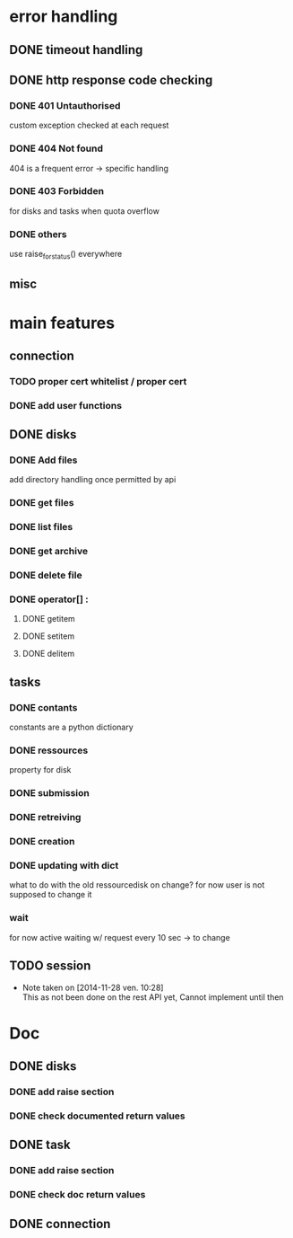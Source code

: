 # Api-python
* error handling
** DONE timeout handling
** DONE http response code checking
*** DONE 401 Untauthorised
    custom exception checked at each request
*** DONE 404 Not found
    404 is a frequent error -> specific handling
*** DONE 403 Forbidden
    for disks and tasks when quota overflow
*** DONE others
    use raise_for_status() everywhere
** misc
* main features
** connection
*** TODO proper cert whitelist / proper cert
*** DONE add user functions
** DONE disks
*** DONE Add files
    add directory handling once permitted by api
*** DONE get files
*** DONE list files
*** DONE get archive
*** DONE delete file
*** DONE operator[] :
**** DONE getitem
**** DONE setitem
**** DONE delitem
** tasks
*** DONE contants
    constants are a python dictionary
*** DONE ressources
    property for disk
*** DONE submission
*** DONE retreiving
*** DONE creation
*** DONE updating with dict
    what to do with the old ressourcedisk on change?
    for now user is not supposed to change it
*** wait
    for now active waiting w/ request every 10 sec -> to change
** TODO session
   - Note taken on [2014-11-28 ven. 10:28] \\
     This as not been done on the rest API yet,
     Cannot implement until then
* Doc
** DONE disks
*** DONE add raise section
*** DONE check documented return values
** DONE task
*** DONE add raise section
*** DONE check doc return values
** DONE connection
